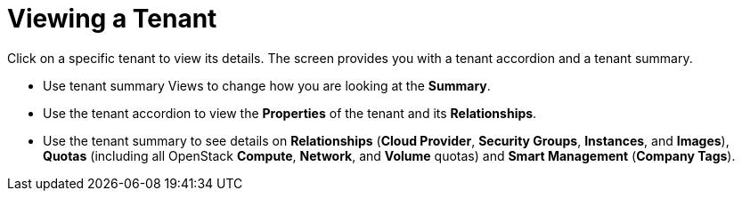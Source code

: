 = Viewing a Tenant

Click on a specific tenant to view its details.
The screen provides you with a tenant accordion and a tenant summary. 

* Use tenant summary Views to change how you are looking at the *Summary*. 
* Use the tenant accordion to view the *Properties* of the tenant and its *Relationships*. 
* Use the tenant summary to see details on *Relationships* (*Cloud Provider*, *Security Groups*, *Instances*, and *Images*), *Quotas* (including all OpenStack *Compute*, *Network*, and *Volume* quotas) and *Smart Management* (*Company Tags*). 